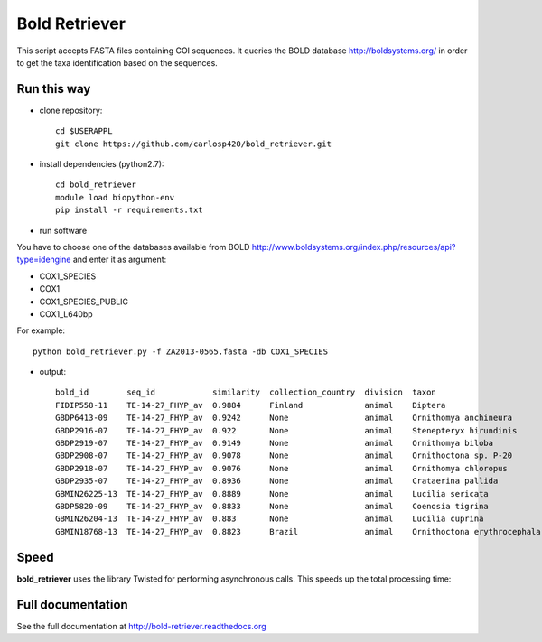 ==============
Bold Retriever
==============

|Pypi index| |Build Status| |Cover alls| |Dependencies status| |Download numbers|


This script accepts FASTA files containing COI sequences. It queries the BOLD
database http://boldsystems.org/ in order to get the taxa identification
based on the sequences.
 
Run this way
------------
* clone repository::

    cd $USERAPPL
    git clone https://github.com/carlosp420/bold_retriever.git

* install dependencies (python2.7)::

    cd bold_retriever
    module load biopython-env
    pip install -r requirements.txt

* run software

You have to choose one of the databases available from BOLD
http://www.boldsystems.org/index.php/resources/api?type=idengine
and enter it as argument:

* COX1_SPECIES
* COX1
* COX1_SPECIES_PUBLIC
* COX1_L640bp

For example::

    python bold_retriever.py -f ZA2013-0565.fasta -db COX1_SPECIES

* output::

    bold_id        seq_id            similarity  collection_country  division  taxon                        class    order    family
    FIDIP558-11    TE-14-27_FHYP_av  0.9884      Finland             animal    Diptera                      Insecta  Diptera  None
    GBDP6413-09    TE-14-27_FHYP_av  0.9242      None                animal    Ornithomya anchineura        Insecta  Diptera  Hippoboscidae
    GBDP2916-07    TE-14-27_FHYP_av  0.922       None                animal    Stenepteryx hirundinis       Insecta  Diptera  Hippoboscidae
    GBDP2919-07    TE-14-27_FHYP_av  0.9149      None                animal    Ornithomya biloba            Insecta  Diptera  Hippoboscidae
    GBDP2908-07    TE-14-27_FHYP_av  0.9078      None                animal    Ornithoctona sp. P-20        Insecta  Diptera  Hippoboscidae
    GBDP2918-07    TE-14-27_FHYP_av  0.9076      None                animal    Ornithomya chloropus         Insecta  Diptera  Hippoboscidae
    GBDP2935-07    TE-14-27_FHYP_av  0.8936      None                animal    Crataerina pallida           Insecta  Diptera  Hippoboscidae
    GBMIN26225-13  TE-14-27_FHYP_av  0.8889      None                animal    Lucilia sericata             Insecta  Diptera  Calliphoridae
    GBDP5820-09    TE-14-27_FHYP_av  0.8833      None                animal    Coenosia tigrina             Insecta  Diptera  Muscidae
    GBMIN26204-13  TE-14-27_FHYP_av  0.883       None                animal    Lucilia cuprina              Insecta  Diptera  Calliphoridae
    GBMIN18768-13  TE-14-27_FHYP_av  0.8823      Brazil              animal    Ornithoctona erythrocephala  Insecta  Diptera  Hippoboscidae

Speed
-----
**bold_retriever** uses the library Twisted for performing asynchronous calls.
This speeds up the total processing time:

|benchmarks|



Full documentation
------------------
See the full documentation at http://bold-retriever.readthedocs.org

.. |Pypi index| image:: https://badge.fury.io/py/bold_retriever.svg
   :target: http://badge.fury.io/py/bold_retriever
.. |Build Status| image:: https://travis-ci.org/carlosp420/bold_retriever.png?branch=master
   :target: https://travis-ci.org/carlosp420/bold_retriever
.. |Cover alls| image:: https://img.shields.io/coveralls/carlosp420/bold_retriever.svg
   :target: https://coveralls.io/r/carlosp420/bold_retriever?branch=master
.. |Dependencies status| image:: https://gemnasium.com/carlosp420/bold_retriever.svg
   :target: https://gemnasium.com/carlosp420/bold_retriever
.. |Download numbers| image:: https://pypip.in/download/bold_retriever/badge.svg
   :target: https://crate.io/packages/bold_retriever
   :alt: Downloads
.. |benchmarks| image:: benchmarks.png
   :alt: benchmarks
